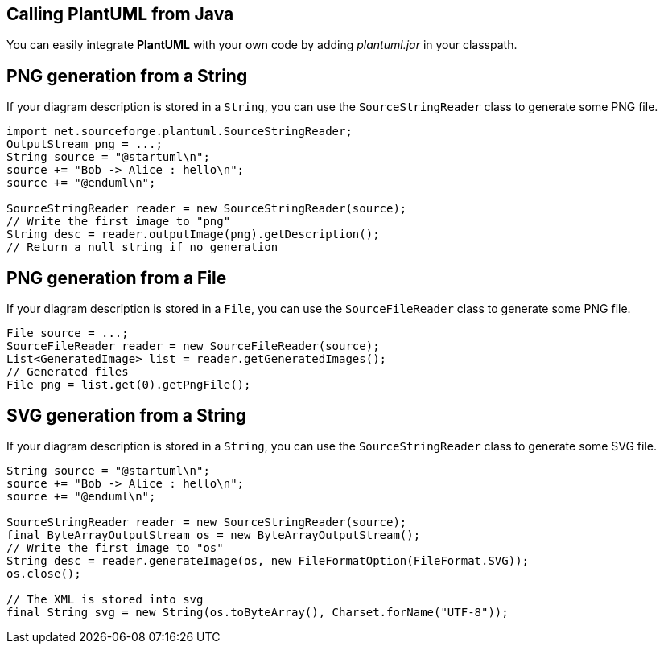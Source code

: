 == Calling PlantUML from Java
You can easily integrate **PlantUML** with your own code by adding __plantuml.jar__ in your classpath.



== PNG generation from a String
If your diagram description is stored in a `+String+`, you can use the `+SourceStringReader+` class to generate some PNG file.

----
import net.sourceforge.plantuml.SourceStringReader;
OutputStream png = ...;
String source = "@startuml\n";
source += "Bob -> Alice : hello\n";
source += "@enduml\n";

SourceStringReader reader = new SourceStringReader(source);
// Write the first image to "png"
String desc = reader.outputImage(png).getDescription();
// Return a null string if no generation
----


== PNG generation from a File

If your diagram description is stored in a `+File+`, you can use the `+SourceFileReader+` class to generate some PNG file.

----
File source = ...;
SourceFileReader reader = new SourceFileReader(source);
List<GeneratedImage> list = reader.getGeneratedImages();
// Generated files
File png = list.get(0).getPngFile();
----



== SVG generation from a String

If your diagram description is stored in a `+String+`, you can use the `+SourceStringReader+` class to generate some SVG file.

----
String source = "@startuml\n";
source += "Bob -> Alice : hello\n";
source += "@enduml\n";

SourceStringReader reader = new SourceStringReader(source);
final ByteArrayOutputStream os = new ByteArrayOutputStream();
// Write the first image to "os"
String desc = reader.generateImage(os, new FileFormatOption(FileFormat.SVG));
os.close();

// The XML is stored into svg
final String svg = new String(os.toByteArray(), Charset.forName("UTF-8"));
----




